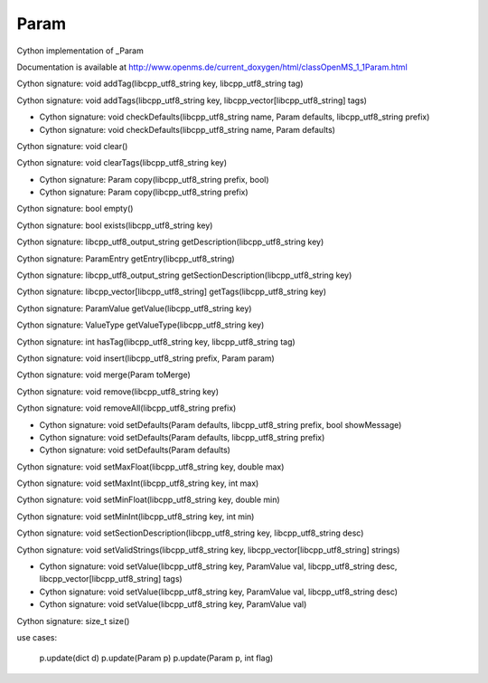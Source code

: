 Param
=====

.. py:class:: Param


   Bases: :py:class:`object`


Cython implementation of _Param


Documentation is available at http://www.openms.de/current_doxygen/html/classOpenMS_1_1Param.html




.. py:method:: Param.addTag


Cython signature: void addTag(libcpp_utf8_string key, libcpp_utf8_string tag)




.. py:method:: Param.addTags


Cython signature: void addTags(libcpp_utf8_string key, libcpp_vector[libcpp_utf8_string] tags)




.. py:method:: Param.asDict




.. py:method:: Param.checkDefaults


- Cython signature: void checkDefaults(libcpp_utf8_string name, Param defaults, libcpp_utf8_string prefix)
- Cython signature: void checkDefaults(libcpp_utf8_string name, Param defaults)




.. py:method:: Param.clear


Cython signature: void clear()




.. py:method:: Param.clearTags


Cython signature: void clearTags(libcpp_utf8_string key)




.. py:method:: Param.copy


- Cython signature: Param copy(libcpp_utf8_string prefix, bool)
- Cython signature: Param copy(libcpp_utf8_string prefix)




.. py:method:: Param.descriptions




.. py:method:: Param.empty


Cython signature: bool empty()




.. py:method:: Param.exists


Cython signature: bool exists(libcpp_utf8_string key)




.. py:method:: Param.get




.. py:method:: Param.getDescription


Cython signature: libcpp_utf8_output_string getDescription(libcpp_utf8_string key)




.. py:method:: Param.getEntry


Cython signature: ParamEntry getEntry(libcpp_utf8_string)




.. py:method:: Param.getSectionDescription


Cython signature: libcpp_utf8_output_string getSectionDescription(libcpp_utf8_string key)




.. py:method:: Param.getTags


Cython signature: libcpp_vector[libcpp_utf8_string] getTags(libcpp_utf8_string key)




.. py:method:: Param.getValue


Cython signature: ParamValue getValue(libcpp_utf8_string key)




.. py:method:: Param.getValueType


Cython signature: ValueType getValueType(libcpp_utf8_string key)




.. py:method:: Param.hasTag


Cython signature: int hasTag(libcpp_utf8_string key, libcpp_utf8_string tag)




.. py:method:: Param.insert


Cython signature: void insert(libcpp_utf8_string prefix, Param param)




.. py:method:: Param.items




.. py:method:: Param.keys




.. py:method:: Param.merge


Cython signature: void merge(Param toMerge)




.. py:method:: Param.remove


Cython signature: void remove(libcpp_utf8_string key)




.. py:method:: Param.removeAll


Cython signature: void removeAll(libcpp_utf8_string prefix)




.. py:method:: Param.setDefaults


- Cython signature: void setDefaults(Param defaults, libcpp_utf8_string prefix, bool showMessage)
- Cython signature: void setDefaults(Param defaults, libcpp_utf8_string prefix)
- Cython signature: void setDefaults(Param defaults)




.. py:method:: Param.setMaxFloat


Cython signature: void setMaxFloat(libcpp_utf8_string key, double max)




.. py:method:: Param.setMaxInt


Cython signature: void setMaxInt(libcpp_utf8_string key, int max)




.. py:method:: Param.setMinFloat


Cython signature: void setMinFloat(libcpp_utf8_string key, double min)




.. py:method:: Param.setMinInt


Cython signature: void setMinInt(libcpp_utf8_string key, int min)




.. py:method:: Param.setSectionDescription


Cython signature: void setSectionDescription(libcpp_utf8_string key, libcpp_utf8_string desc)




.. py:method:: Param.setValidStrings


Cython signature: void setValidStrings(libcpp_utf8_string key, libcpp_vector[libcpp_utf8_string] strings)




.. py:method:: Param.setValue


- Cython signature: void setValue(libcpp_utf8_string key, ParamValue val, libcpp_utf8_string desc, libcpp_vector[libcpp_utf8_string] tags)
- Cython signature: void setValue(libcpp_utf8_string key, ParamValue val, libcpp_utf8_string desc)
- Cython signature: void setValue(libcpp_utf8_string key, ParamValue val)




.. py:method:: Param.size


Cython signature: size_t size()




.. py:method:: Param.update


use cases:


   p.update(dict d)
   p.update(Param p)
   p.update(Param p, int flag)




.. py:method:: Param.values





